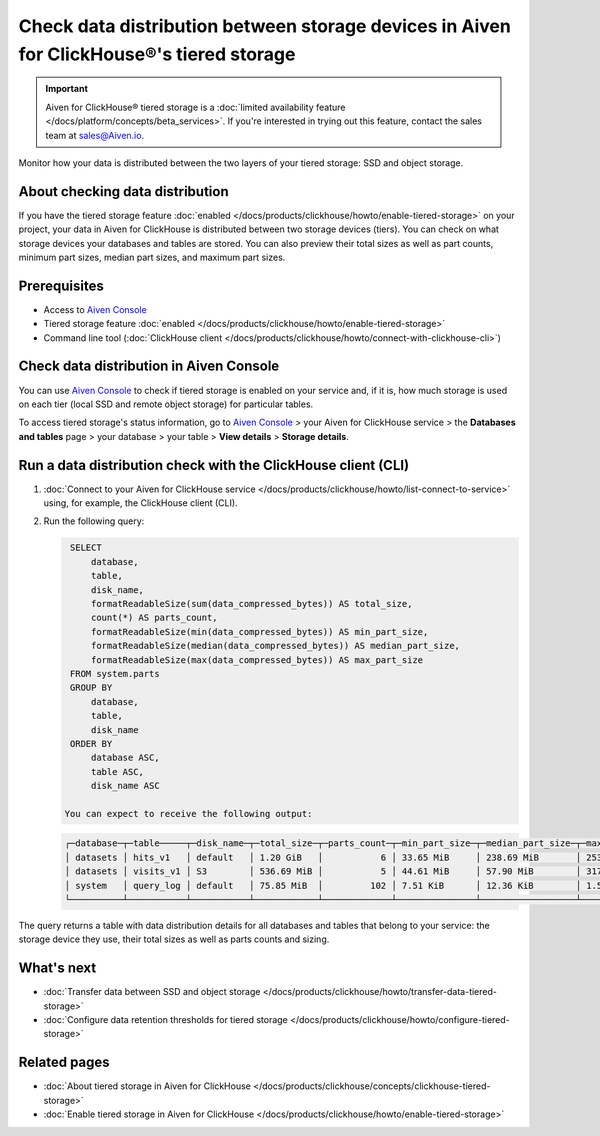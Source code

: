 Check data distribution between storage devices in Aiven for ClickHouse®'s tiered storage
=========================================================================================

.. important::

    Aiven for ClickHouse® tiered storage is a :doc:`limited availability feature </docs/platform/concepts/beta_services>`. If you're interested in trying out this feature, contact the sales team at `sales@Aiven.io <mailto:sales@Aiven.io>`_.

Monitor how your data is distributed between the two layers of your tiered storage: SSD and object storage.

About checking data distribution
--------------------------------

If you have the tiered storage feature :doc:`enabled </docs/products/clickhouse/howto/enable-tiered-storage>` on your project, your data in Aiven for ClickHouse is distributed between two storage devices (tiers). You can check on what storage devices your databases and tables are stored. You can also preview their total sizes as well as part counts, minimum part sizes, median part sizes, and maximum part sizes.

Prerequisites
-------------

* Access to `Aiven Console <https://console.aiven.io/>`_
* Tiered storage feature :doc:`enabled </docs/products/clickhouse/howto/enable-tiered-storage>`
* Command line tool (:doc:`ClickHouse client </docs/products/clickhouse/howto/connect-with-clickhouse-cli>`)

Check data distribution in Aiven Console
----------------------------------------

You can use `Aiven Console <https://console.aiven.io/>`_ to check if tiered storage is enabled on your service and, if it is, how much storage is used on each tier (local SSD and remote object storage) for particular tables.

To access tiered storage's status information, go to `Aiven Console <https://console.aiven.io/>`_ > your Aiven for ClickHouse service > the **Databases and tables** page > your database > your table > **View details** > **Storage details**.

Run a data distribution check with the ClickHouse client (CLI)
--------------------------------------------------------------

1. :doc:`Connect to your Aiven for ClickHouse service </docs/products/clickhouse/howto/list-connect-to-service>` using, for example, the ClickHouse client (CLI).
2. Run the following query:

   .. code-block:: bash

      SELECT
          database,
          table,
          disk_name,
          formatReadableSize(sum(data_compressed_bytes)) AS total_size,
          count(*) AS parts_count,
          formatReadableSize(min(data_compressed_bytes)) AS min_part_size,
          formatReadableSize(median(data_compressed_bytes)) AS median_part_size,
          formatReadableSize(max(data_compressed_bytes)) AS max_part_size
      FROM system.parts
      GROUP BY
          database,
          table,
          disk_name
      ORDER BY
          database ASC,
          table ASC,
          disk_name ASC

     You can expect to receive the following output:

   .. code-block:: bash

    ┌─database─┬─table─────┬─disk_name─┬─total_size─┬─parts_count─┬─min_part_size─┬─median_part_size─┬─max_part_size─┐
    │ datasets │ hits_v1   │ default   │ 1.20 GiB   │           6 │ 33.65 MiB     │ 238.69 MiB       │ 253.18 MiB    │
    │ datasets │ visits_v1 │ S3        │ 536.69 MiB │           5 │ 44.61 MiB     │ 57.90 MiB        │ 317.19 MiB    │
    │ system   │ query_log │ default   │ 75.85 MiB  │         102 │ 7.51 KiB      │ 12.36 KiB        │ 1.55 MiB      │
    └──────────┴───────────┴───────────┴────────────┴─────────────┴───────────────┴──────────────────┴───────────────┘

   
The query returns a table with data distribution details for all databases and tables that belong to your service: the storage device they use, their total sizes as well as parts counts and sizing.

What's next
-----------

* :doc:`Transfer data between SSD and object storage </docs/products/clickhouse/howto/transfer-data-tiered-storage>`
* :doc:`Configure data retention thresholds for tiered storage </docs/products/clickhouse/howto/configure-tiered-storage>`

Related pages
---------------

* :doc:`About tiered storage in Aiven for ClickHouse </docs/products/clickhouse/concepts/clickhouse-tiered-storage>`
* :doc:`Enable tiered storage in Aiven for ClickHouse </docs/products/clickhouse/howto/enable-tiered-storage>`
